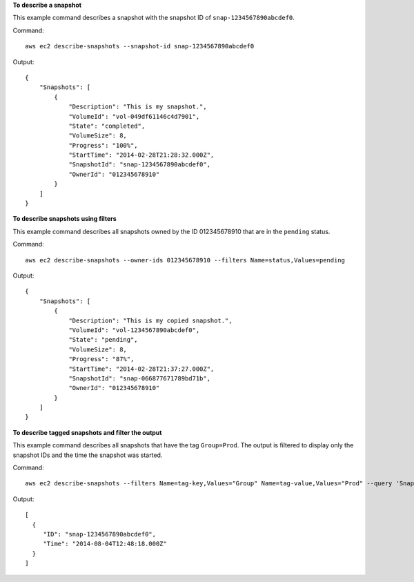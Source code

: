 **To describe a snapshot**

This example command describes a snapshot with the snapshot ID of ``snap-1234567890abcdef0``.

Command::

  aws ec2 describe-snapshots --snapshot-id snap-1234567890abcdef0

Output::

   {
       "Snapshots": [
           {
               "Description": "This is my snapshot.",
               "VolumeId": "vol-049df61146c4d7901",
               "State": "completed",
               "VolumeSize": 8,
               "Progress": "100%",
               "StartTime": "2014-02-28T21:28:32.000Z",
               "SnapshotId": "snap-1234567890abcdef0",
               "OwnerId": "012345678910"
           }
       ]
   }

**To describe snapshots using filters**

This example command describes all snapshots owned by the ID 012345678910 that are in the ``pending`` status.

Command::

  aws ec2 describe-snapshots --owner-ids 012345678910 --filters Name=status,Values=pending

Output::

   {
       "Snapshots": [
           {
               "Description": "This is my copied snapshot.",
               "VolumeId": "vol-1234567890abcdef0",
               "State": "pending",
               "VolumeSize": 8,
               "Progress": "87%",
               "StartTime": "2014-02-28T21:37:27.000Z",
               "SnapshotId": "snap-066877671789bd71b",
               "OwnerId": "012345678910"
           }
       ]
   }

**To describe tagged snapshots and filter the output**

This example command describes all snapshots that have the tag ``Group=Prod``. The output is filtered to display only the snapshot IDs and the time the snapshot was started.

Command::

  aws ec2 describe-snapshots --filters Name=tag-key,Values="Group" Name=tag-value,Values="Prod" --query 'Snapshots[*].{ID:SnapshotId,Time:StartTime}'

Output::

   [
     {
        "ID": "snap-1234567890abcdef0", 
        "Time": "2014-08-04T12:48:18.000Z"
     }
   ]